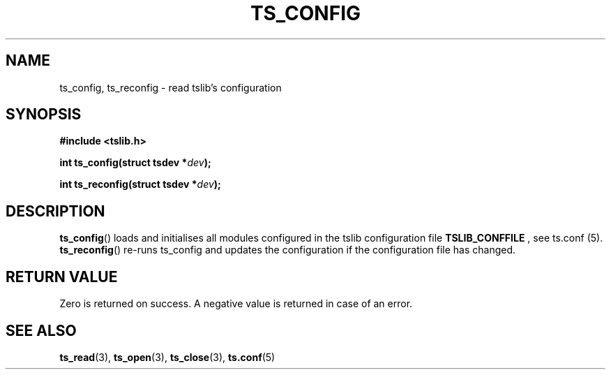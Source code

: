 .TH TS_CONFIG 3  "" "" "tslib"
.SH NAME
ts_config, ts_reconfig \- read tslib's configuration
.SH SYNOPSIS
.nf
.B #include <tslib.h>
.sp
.BI "int ts_config(struct tsdev *" dev ");"
.sp
.BI "int ts_reconfig(struct tsdev *" dev ");"
.sp
.fi

.SH DESCRIPTION
.BR ts_config ()
loads and initialises all modules configured in the tslib configuration file
.BR TSLIB_CONFFILE
, see ts.conf (5).
.BR ts_reconfig ()
re-runs ts_config and updates the configuration if the configuration file has changed.

.SH RETURN VALUE
Zero is returned on success. A negative value is returned in case of an error.

.SH SEE ALSO
.BR ts_read (3),
.BR ts_open (3),
.BR ts_close (3),
.BR ts.conf (5)
